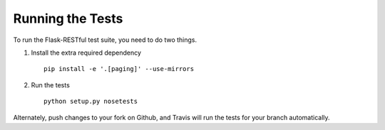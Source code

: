 .. _testing:

Running the Tests
=================

To run the Flask-RESTful test suite, you need to do two things.

1. Install the extra required dependency ::

       pip install -e '.[paging]' --use-mirrors

2. Run the tests ::

       python setup.py nosetests

Alternately, push changes to your fork on Github, and Travis will run the tests
for your branch automatically.
